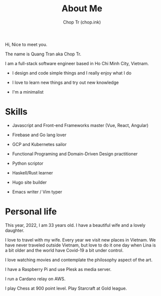 #+hugo_base_dir: ~/Documents/chop-ink/
#+hugo_section: .
#+hugo_tags: about me

#+TITLE: About Me
#+AUTHOR: Chop Tr (chop.ink)

Hi, Nice to meet you.

The name is Quang Tran aka Chop Tr.

I am a full-stack software engineer based in Ho Chi Minh City, Vietnam.

- I design and code simple things and I really enjoy what I do

- I love to learn new things and try out new knowledge

- I'm a minimalist


* Skills

- Javascript and Front-end Frameworks master (Vue, React, Angular)

- Firebase and Go lang lover

- GCP and Kubernetes sailor

- Functional Programing and Domain-Driven Design practitioner

- Python scriptor

- Haskell/Rust learner

- Hugo site builder

- Emacs writer / Vim typer


* Personal life

This year, 2022, I am 33 years old. I have a beautiful wife and a lovely daughter.

I love to travel with my wife. Every year we visit new places in Vietnam. We have never traveled outside Vietnam, but love to do it one day when Lina is a bit older and the world have Covid-19 a bit under control.

I love watching movies and contemplate the philosophy aspect of the art.

I have a Raspberry Pi and use Plesk as media server.

I run a Cardano relay on AWS.

I play Chess at 900 point level. Play Starcraft at Gold league.
